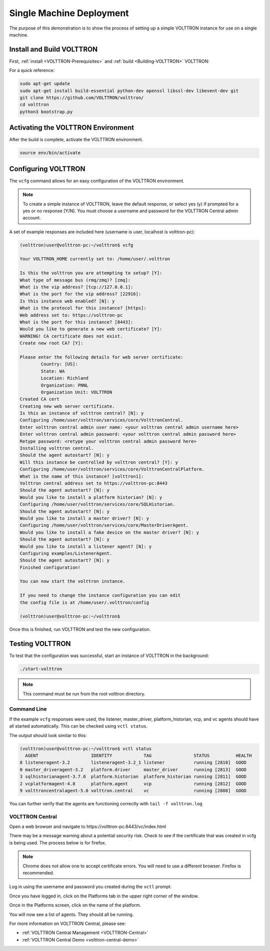 .. _SingleMachine-Walkthrough:

Single Machine Deployment
=========================

The purpose of this demonstration is to show the process of setting up a simple VOLTTRON instance for use on a single machine.

Install and Build VOLTTRON
--------------------------

First, :ref:`install <VOLTTRON-Prerequisites>` and :ref:`build <Building-VOLTTRON>` VOLTTRON:

For a quick reference: 

.. code-block:: console
        
        sudo apt-get update
        sudo apt-get install build-essential python-dev openssl libssl-dev libevent-dev git
        git clone https://github.com/VOLTTRON/volttron/
        cd volttron
        python3 bootstrap.py



Activating the  VOLTTRON Environment
------------------------------------

After the build is complete, activate the VOLTTRON environment.

.. code-block:: console

        source env/bin/activate


Configuring VOLTTRON
--------------------

The ``vcfg`` command allows for an easy configuration of the VOLTTRON environment.

.. note::
        
        To create a simple instance of VOLTTRON, leave the default response, or select yes (y) if prompted for a yes or no response [Y/N]. You must choose a username and password for the VOLTTRON Central admin account.

A set of example responses are included here (username is user, localhost is volttron-pc):

.. code-block:: console

        (volttron)user@volttron-pc:~/volttron$ vcfg

        Your VOLTTRON_HOME currently set to: /home/user/.volttron

        Is this the volttron you are attempting to setup? [Y]: 
        What type of message bus (rmq/zmq)? [zmq]: 
        What is the vip address? [tcp://127.0.0.1]: 
        What is the port for the vip address? [22916]: 
        Is this instance web enabled? [N]: y
        What is the protocol for this instance? [https]: 
        Web address set to: https://volttron-pc
        What is the port for this instance? [8443]: 
        Would you like to generate a new web certificate? [Y]: 
        WARNING! CA certificate does not exist.
        Create new root CA? [Y]: 

        Please enter the following details for web server certificate:
                Country: [US]: 
                State: WA
                Location: Richland
                Organization: PNNL
                Organization Unit: VOLTTRON
        Created CA cert
        Creating new web server certificate.
        Is this an instance of volttron central? [N]: y
        Configuring /home/user/volttron/services/core/VolttronCentral.
        Enter volttron central admin user name: <your volttron central admin username here>
        Enter volttron central admin password: <your volttron central admin password here>
        Retype password: <retype your volttron central admin password here>
        Installing volttron central.
        Should the agent autostart? [N]: y
        Will this instance be controlled by volttron central? [Y]: y
        Configuring /home/user/volttron/services/core/VolttronCentralPlatform.
        What is the name of this instance? [volttron1]: 
        Volttron central address set to https://volttron-pc:8443 
        Should the agent autostart? [N]: y
        Would you like to install a platform historian? [N]: y
        Configuring /home/user/volttron/services/core/SQLHistorian.
        Should the agent autostart? [N]: y
        Would you like to install a master driver? [N]: y
        Configuring /home/user/volttron/services/core/MasterDriverAgent.
        Would you like to install a fake device on the master driver? [N]: y
        Should the agent autostart? [N]: y
        Would you like to install a listener agent? [N]: y
        Configuring examples/ListenerAgent.
        Should the agent autostart? [N]: y
        Finished configuration!

        You can now start the volttron instance.

        If you need to change the instance configuration you can edit
        the config file is at /home/user/.volttron/config

        (volttron)user@volttron-pc:~/volttron$ 


Once this is finished, run VOLTTRON and test the new configuration.


Testing VOLTTRON
----------------

To test that the configuration was successful, start an instance of VOLTTRON in the background:

.. code-block:: console

        ./start-volttron

.. note::

        This command must be run from the root volttron directory.


Command Line
~~~~~~~~~~~~

If the example ``vcfg`` responses were used, the listener, master_driver, platform_historian, vcp, and vc agents should have all started automatically. This can be checked using ``vctl status``. 

The output should look similar to this:

.. code-block:: console

        (volttron)user@volttron-pc:~/volttron$ vctl status
          AGENT                    IDENTITY            TAG                STATUS          HEALTH
        8 listeneragent-3.2        listeneragent-3.2_1 listener           running [2810]  GOOD
        0 master_driveragent-3.2   platform.driver     master_driver      running [2813]  GOOD
        3 sqlhistorianagent-3.7.0  platform.historian  platform_historian running [2811]  GOOD
        2 vcplatformagent-4.8      platform.agent      vcp                running [2812]  GOOD
        9 volttroncentralagent-5.0 volttron.central    vc                 running [2808]  GOOD

You can further verify that the agents are functioning correctly with ``tail -f volttron.log``

VOLTTRON Central
~~~~~~~~~~~~~~~~

Open a web browser and navigate to \https://volttron-pc:8443/vc/index.html

There may be a message warning about a potential security risk. Check to see if the certificate that was created in vcfg is being used. The process below is for firefox.

.. note::

        Chrome does not allow one to accept certificate errors. You will need to use a different browser.
        Firefox is recommended.

|vc-cert-warning-1|

.. |vc-cert-warning-1| image:: files/vc-cert-warning-1.png

|vc-cert-warning-2|

.. |vc-cert-warning-2| image:: files/vc-cert-warning-2.png

|vc-cert-warning-3|

.. |vc-cert-warning-3| image:: files/vc-cert-warning-3.png

|vc-cert-warning-4|

.. |vc-cert-warning-4| image:: files/vc-cert-warning-4.png


Log in using the username and password you created during the ``vctl`` prompt.

|vc-login|

.. |vc-login| image:: files/vc-login.png


Once you have logged in, click on the Platforms tab in the upper right corner of the window.

|vc-dashboard|

.. |vc-dashboard| image:: files/vc-dashboard.png

Once in the Platforms screen, click on the name of the platform.

|vc-platform|

.. |vc-platform| image:: files/vc-platform.png

You will now see a list of agents. They should all be running.

|vc-agents|

.. |vc-agents| image:: files/vc-agents.png

For more information on VOLTTRON Central, please see:

* :ref:`VOLTTRON Central Management <VOLTTRON-Central>`
* :ref:`VOLTTRON Central Demo <volttron-central-demo>`
